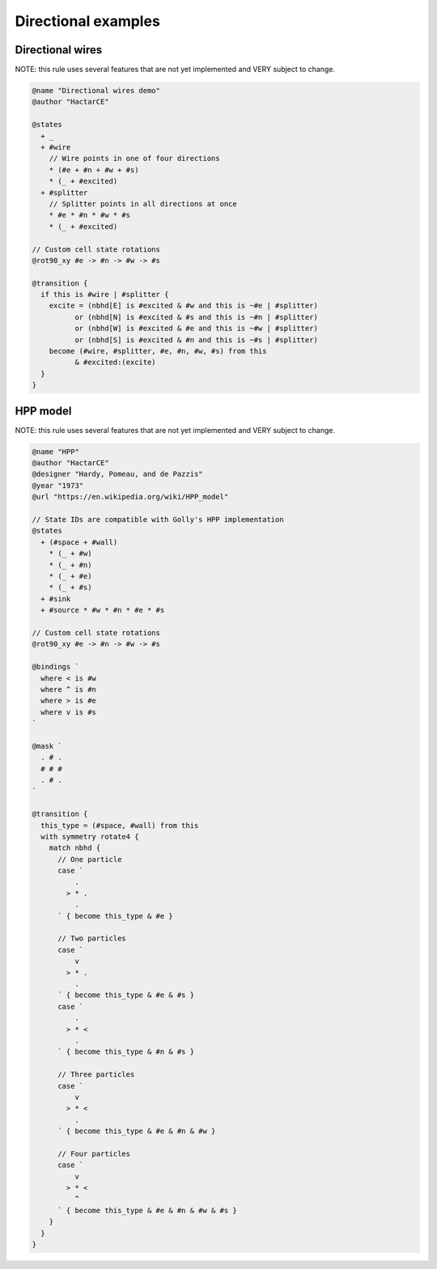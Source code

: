 .. _directional-examples:

********************
Directional examples
********************

Directional wires
=================

NOTE: this rule uses several features that are not yet implemented and VERY subject to change.

.. code-block::

  @name "Directional wires demo"
  @author "HactarCE"

  @states
    + _
    + #wire
      // Wire points in one of four directions
      * (#e + #n + #w + #s)
      * (_ + #excited)
    + #splitter
      // Splitter points in all directions at once
      * #e * #n * #w * #s
      * (_ + #excited)

  // Custom cell state rotations
  @rot90_xy #e -> #n -> #w -> #s

  @transition {
    if this is #wire | #splitter {
      excite = (nbhd[E] is #excited & #w and this is ~#e | #splitter)
            or (nbhd[N] is #excited & #s and this is ~#n | #splitter)
            or (nbhd[W] is #excited & #e and this is ~#w | #splitter)
            or (nbhd[S] is #excited & #n and this is ~#s | #splitter)
      become (#wire, #splitter, #e, #n, #w, #s) from this
            & #excited:(excite)
    }
  }

HPP model
=========

NOTE: this rule uses several features that are not yet implemented and VERY subject to change.

.. code-block::

  @name "HPP"
  @author "HactarCE"
  @designer "Hardy, Pomeau, and de Pazzis"
  @year "1973"
  @url "https://en.wikipedia.org/wiki/HPP_model"

  // State IDs are compatible with Golly's HPP implementation
  @states
    + (#space + #wall)
      * (_ + #w)
      * (_ + #n)
      * (_ + #e)
      * (_ + #s)
    + #sink
    + #source * #w * #n * #e * #s

  // Custom cell state rotations
  @rot90_xy #e -> #n -> #w -> #s

  @bindings `
    where < is #w
    where ^ is #n
    where > is #e
    where v is #s
  `

  @mask `
    . # .
    # # #
    . # .
  `

  @transition {
    this_type = (#space, #wall) from this
    with symmetry rotate4 {
      match nbhd {
        // One particle
        case `
            .
          > * .
            .
        ` { become this_type & #e }

        // Two particles
        case `
            v
          > * .
            .
        ` { become this_type & #e & #s }
        case `
            .
          > * <
            .
        ` { become this_type & #n & #s }

        // Three particles
        case `
            v
          > * <
            .
        ` { become this_type & #e & #n & #w }

        // Four particles
        case `
            v
          > * <
            ^
        ` { become this_type & #e & #n & #w & #s }
      }
    }
  }
